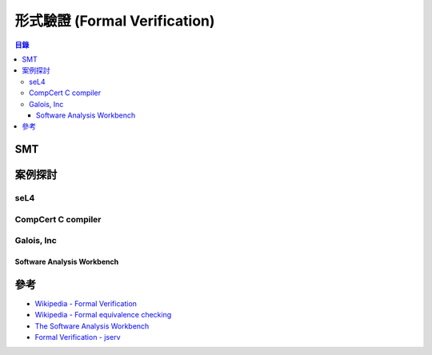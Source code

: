 ========================================
形式驗證 (Formal Verification)
========================================


.. contents:: 目錄


SMT
========================================

案例探討
========================================

seL4
------------------------------

CompCert C compiler
------------------------------

Galois, Inc
------------------------------

Software Analysis Workbench
+++++++++++++++++++++++++++


參考
========================================

* `Wikipedia - Formal Verification <https://en.wikipedia.org/wiki/Formal_verification>`_
* `Wikipedia - Formal equivalence checking <https://en.wikipedia.org/wiki/Formal_equivalence_checking>`_
* `The Software Analysis Workbench <https://saw.galois.com/>`_
* `Formal Verification - jserv <https://hackmd.io/s/H1xxp3pF0>`_
